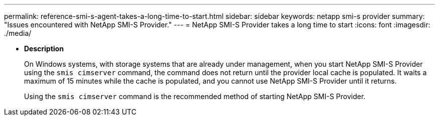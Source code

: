 ---
permalink: reference-smi-s-agent-takes-a-long-time-to-start.html
sidebar: sidebar
keywords: netapp smi-s provider
summary: "Issues encountered with NetApp SMI-S Provider."
---
= NetApp SMI-S Provider takes a long time to start
:icons: font
:imagesdir: ./media/

* *Description*
+
On Windows systems, with storage systems that are already under management, when you start NetApp SMI-S Provider using the `smis cimserver` command, the command does not return until the provider local cache is populated. It waits a maximum of 15 minutes while the cache is populated, and you cannot use NetApp SMI-S Provider until it returns.
+
Using the `smis cimserver` command is the recommended method of starting NetApp SMI-S Provider.
